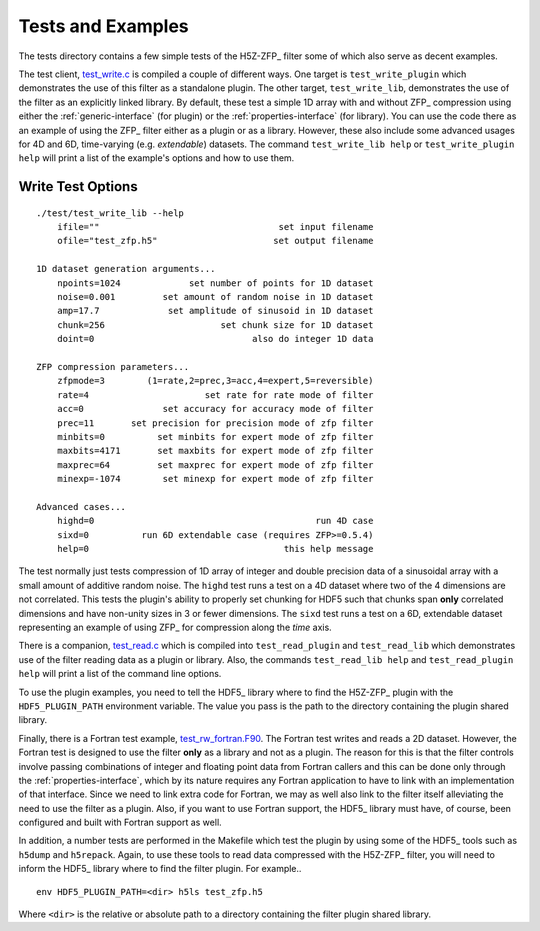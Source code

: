 ==================
Tests and Examples
==================

The tests directory contains a few simple tests of the H5Z-ZFP_ filter some
of which also serve as decent examples.

The test client, `test_write.c <https://github.com/LLNL/H5Z-ZFP/blob/master/test/test_write.c>`_
is compiled a couple of different ways.
One target is ``test_write_plugin`` which demonstrates the use of this filter as
a standalone plugin. The other target, ``test_write_lib``, demonstrates the use
of the filter as an explicitly linked library. By default, these test a simple
1D array with and without ZFP_ compression using either the :ref:`generic-interface` (for plugin)
or the :ref:`properties-interface` (for library).  You can use the code there as an
example of using the ZFP_ filter either as a plugin or as a library. However, these
also include some advanced usages for 4D and 6D, time-varying (e.g. *extendable*)
datasets.  The command ``test_write_lib help`` or ``test_write_plugin help`` will print a
list of the example's options and how to use them.

------------------
Write Test Options
------------------

::

    ./test/test_write_lib --help
        ifile=""                                  set input filename
        ofile="test_zfp.h5"                      set output filename
    
    1D dataset generation arguments...
        npoints=1024             set number of points for 1D dataset
        noise=0.001         set amount of random noise in 1D dataset
        amp=17.7             set amplitude of sinusoid in 1D dataset
        chunk=256                      set chunk size for 1D dataset
        doint=0                              also do integer 1D data
    
    ZFP compression parameters...
        zfpmode=3        (1=rate,2=prec,3=acc,4=expert,5=reversible)
        rate=4                      set rate for rate mode of filter
        acc=0               set accuracy for accuracy mode of filter
        prec=11       set precision for precision mode of zfp filter
        minbits=0          set minbits for expert mode of zfp filter
        maxbits=4171       set maxbits for expert mode of zfp filter
        maxprec=64         set maxprec for expert mode of zfp filter
        minexp=-1074        set minexp for expert mode of zfp filter
                            
    Advanced cases...
        highd=0                                          run 4D case
        sixd=0          run 6D extendable case (requires ZFP>=0.5.4)
        help=0                                     this help message

The test normally just tests compression of 1D array of integer
and double precision data of a sinusoidal array with a small
amount of additive random noise. The ``highd`` test runs a test
on a 4D dataset where two of the 4 dimensions are not correlated.
This tests the plugin's ability to properly set chunking for
HDF5 such that chunks span **only** correlated dimensions and
have non-unity sizes in 3 or fewer dimensions. The ``sixd``
test runs a test on a 6D, extendable dataset representing an
example of using ZFP_ for compression along the *time* axis.

There is a companion, `test_read.c <https://github.com/LLNL/H5Z-ZFP/blob/master/test/test_read.c>`_
which is compiled into ``test_read_plugin``
and ``test_read_lib`` which demonstrates use of the filter reading data as a
plugin or library. Also, the commands ``test_read_lib help`` and
``test_read_plugin help`` will print a list of the command line options.

To use the plugin examples, you need to tell the HDF5_ library where to find the
H5Z-ZFP_ plugin with the ``HDF5_PLUGIN_PATH`` environment variable. The value you
pass is the path to the directory containing the plugin shared library.

Finally, there is a Fortran test example,
`test_rw_fortran.F90 <https://github.com/LLNL/H5Z-ZFP/blob/master/test/test_rw_fortran.F90>`_.
The Fortran test writes and reads a 2D dataset. However, the Fortran test is designed to
use the filter **only** as a library and not as a plugin. The reason for this is
that the filter controls involve passing combinations of integer and floating 
point data from Fortran callers and this can be done only through the
:ref:`properties-interface`, which by its nature requires any Fortran application
to have to link with an implementation of that interface. Since we need to link
extra code for Fortran, we may as well also link to the filter itself alleviating
the need to use the filter as a plugin. Also, if you want to use Fortran support,
the HDF5_ library must have, of course, been configured and built with Fortran support
as well.

In addition, a number tests are performed in the Makefile which test the plugin
by using some of the HDF5_ tools such as ``h5dump`` and ``h5repack``. Again, to
use these tools to read data compressed with the H5Z-ZFP_ filter, you will need
to inform the HDF5_ library where to find the filter plugin. For example..

::

    env HDF5_PLUGIN_PATH=<dir> h5ls test_zfp.h5

Where ``<dir>`` is the relative or absolute path to a directory containing the
filter plugin shared library.
